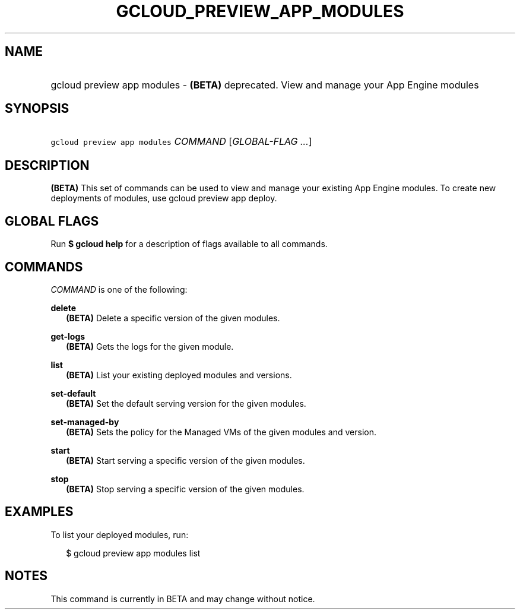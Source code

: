
.TH "GCLOUD_PREVIEW_APP_MODULES" 1



.SH "NAME"
.HP
gcloud preview app modules \- \fB(BETA)\fR deprecated. View and manage your App Engine modules



.SH "SYNOPSIS"
.HP
\f5gcloud preview app modules\fR \fICOMMAND\fR [\fIGLOBAL\-FLAG\ ...\fR]


.SH "DESCRIPTION"

\fB(BETA)\fR This set of commands can be used to view and manage your existing
App Engine modules. To create new deployments of modules, use gcloud preview app
deploy.



.SH "GLOBAL FLAGS"

Run \fB$ gcloud help\fR for a description of flags available to all commands.



.SH "COMMANDS"

\f5\fICOMMAND\fR\fR is one of the following:

\fBdelete\fR
.RS 2m
\fB(BETA)\fR Delete a specific version of the given modules.

.RE
\fBget\-logs\fR
.RS 2m
\fB(BETA)\fR Gets the logs for the given module.

.RE
\fBlist\fR
.RS 2m
\fB(BETA)\fR List your existing deployed modules and versions.

.RE
\fBset\-default\fR
.RS 2m
\fB(BETA)\fR Set the default serving version for the given modules.

.RE
\fBset\-managed\-by\fR
.RS 2m
\fB(BETA)\fR Sets the policy for the Managed VMs of the given modules and
version.

.RE
\fBstart\fR
.RS 2m
\fB(BETA)\fR Start serving a specific version of the given modules.

.RE
\fBstop\fR
.RS 2m
\fB(BETA)\fR Stop serving a specific version of the given modules.


.RE

.SH "EXAMPLES"

To list your deployed modules, run:

.RS 2m
$ gcloud preview app modules list
.RE



.SH "NOTES"

This command is currently in BETA and may change without notice.

